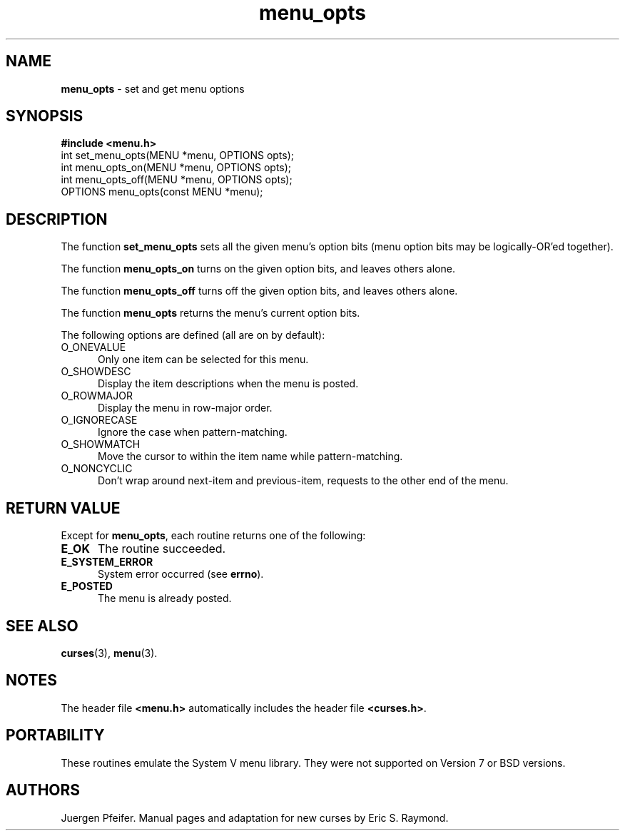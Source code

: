 '\" t
.\" $OpenBSD: src/lib/libmenu/menu_opts.3,v 1.3 1997/12/14 23:19:35 millert Exp $
.TH menu_opts 3 ""
.SH NAME
\fBmenu_opts\fR - set and get menu options
.SH SYNOPSIS
\fB#include <menu.h>\fR
.br
int set_menu_opts(MENU *menu, OPTIONS opts);
.br
int menu_opts_on(MENU *menu, OPTIONS opts);
.br
int menu_opts_off(MENU *menu, OPTIONS opts);
.br
OPTIONS menu_opts(const MENU *menu);
.br
.SH DESCRIPTION
The function \fBset_menu_opts\fR sets all the given menu's option bits (menu
option bits may be logically-OR'ed together).

The function \fBmenu_opts_on\fR turns on the given option bits, and leaves
others alone.

The function \fBmenu_opts_off\fR turns off the given option bits, and leaves
others alone.

The function \fBmenu_opts\fR returns the menu's current option bits.  

The following options are defined (all are on by default):
.TP 5
O_ONEVALUE
Only one item can be selected for this menu.
.TP 5
O_SHOWDESC
Display the item descriptions when the menu is posted.
.TP 5
O_ROWMAJOR
Display the menu in row-major order.
.TP 5
O_IGNORECASE
Ignore the case when pattern-matching.
.TP 5
O_SHOWMATCH
Move the cursor to within the item name while pattern-matching.
.TP 5
O_NONCYCLIC 
Don't wrap around next-item and previous-item,
requests to the other end of the menu.
.SH RETURN VALUE
Except for \fBmenu_opts\fR, each routine returns one of the following:
.TP 5
\fBE_OK\fR
The routine succeeded.
.TP 5
\fBE_SYSTEM_ERROR\fR
System error occurred (see \fBerrno\fR).
.TP 5
\fBE_POSTED\fR
The menu is already posted.
.SH SEE ALSO
\fBcurses\fR(3), \fBmenu\fR(3).
.SH NOTES
The header file \fB<menu.h>\fR automatically includes the header file
\fB<curses.h>\fR.
.SH PORTABILITY
These routines emulate the System V menu library.  They were not supported on
Version 7 or BSD versions.
.SH AUTHORS
Juergen Pfeifer.  Manual pages and adaptation for new curses by Eric
S. Raymond.
.\"#
.\"# The following sets edit modes for GNU EMACS
.\"# Local Variables:
.\"# mode:nroff
.\"# fill-column:79
.\"# End:
